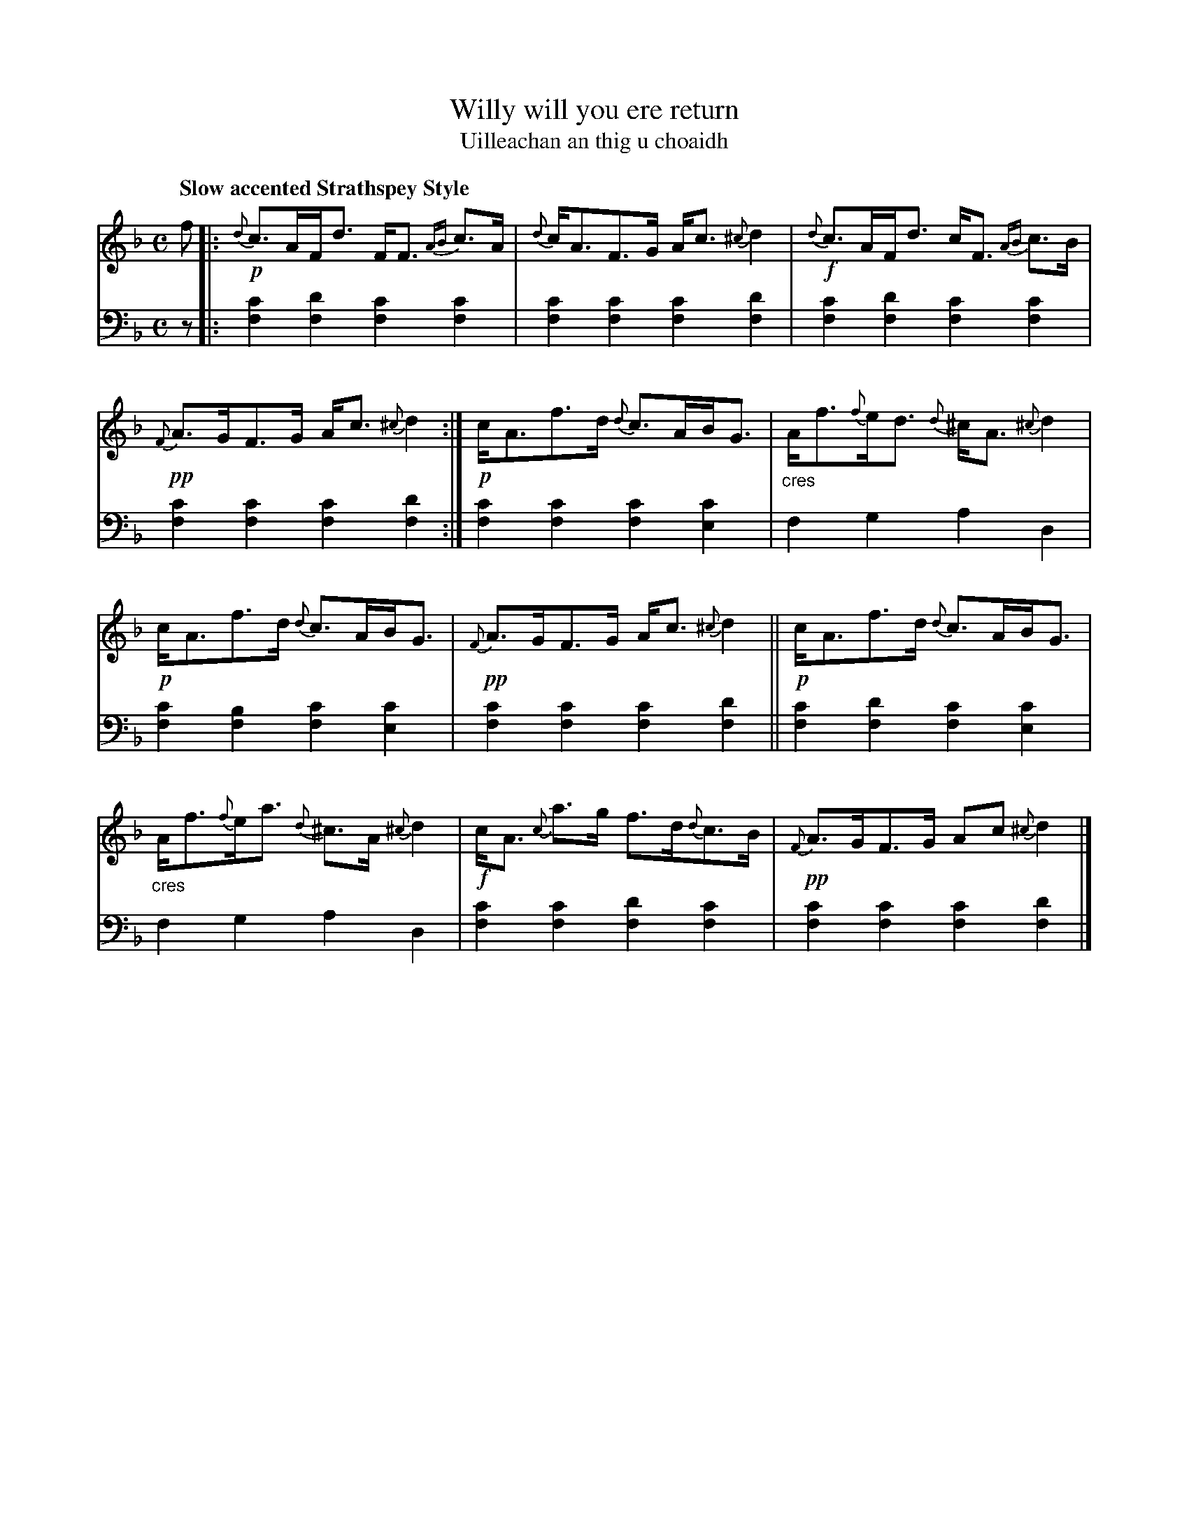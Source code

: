 X: 210
T: Willy will you ere return
T: Uilleachan an thig u choaidh
R: air, strathspey
N: This is version 1, for ABC software that doesn't understand crescendo symbols.
B: Simon Fraser's "Airs and Melodies Peculiar to the Highlands of Scotland and the Isles" p.96 #3
Z: 2022 John Chambers <jc:trillian.mit.edu>
M: C
L: 1/8
Q: "Slow accented Strathspey Style"
K: F
%%slurgraces yes
%%graceslurs yes
% = = = = = = = = = =
V: 1 staves=2
f |:\
!p!{d}c>AF<d F<F {AB}c>A | {d}c<AF>G A<c {^c}d2 |\
!f!{d}c>AF<d c<F {AB}c>B | !pp!{F}A>GF>G A<c {^c}d2 :|\
!p!c<Af>d {d}c>AB<G | "_cres"A<f{f}e<d {d}^c<A {^c}d2 |
!p!c<Af>d {d}c>AB<G | !pp!{F}A>GF>G A<c {^c}d2 ||\
!p!c<Af>d {d}c>AB<G | "_cres"A<f{f}e<a {d}^c>A {^c}d2 |\
!f!c<A {c}a>g f>d{d}c>B | !pp!{F}A>GF>G Ac {^c}d2 |]
% = = = = = = = = = =
% Voice 2 preserves the staff layout in the book.
V: 2 clef=bass middle=d
z |:\
[f2c'2][f2d'2] [f2c'2][f2c'2] | [f2c'2][f2c'2] [f2c'2][f2d'2] |\
[f2c'2][f2d'2] [f2c'2][f2c'2] | [f2c'2][f2c'2] [f2c'2][f2d'2] :|\
[f2c'2][f2c'2] [f2c'2][e2c'2] | f2g2 a2d2 |
[f2c'2][f2b2]  [f2c'2][e2c'2] | [f2c'2][f2c'2] [f2c'2][f2d'2] ||\
[f2c'2][f2d'2] [f2c'2][e2c'2] | f2g2 a2d2 |\
[f2c'2][f2c'2] [f2d'2][f2c'2] | [f2c'2][f2c'2] [f2c'2][f2d'2] |]
% = = = = = = = = = =
